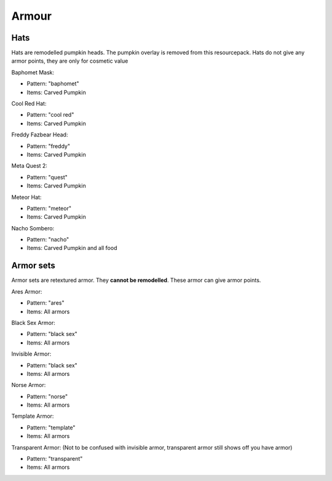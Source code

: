 Armour
***************

Hats
==========

Hats are remodelled pumpkin heads. The pumpkin overlay is removed from this resourcepack.
Hats do not give any armor points, they are only for cosmetic value

Baphomet Mask:

* Pattern: "baphomet"
* Items: Carved Pumpkin

Cool Red Hat:

* Pattern: "cool red"
* Items: Carved Pumpkin

Freddy Fazbear Head:

* Pattern: "freddy"
* Items:  Carved Pumpkin

Meta Quest 2:

* Pattern: "quest"
* Items:  Carved Pumpkin

Meteor Hat:

* Pattern: "meteor"
* Items:  Carved Pumpkin

Nacho Sombero:

* Pattern: "nacho"
* Items: Carved Pumpkin and all food

Armor sets
==========

Armor sets are retextured armor. They **cannot be remodelled**. These armor can give armor points.

Ares Armor:

* Pattern: "ares"
* Items: All armors
Black Sex Armor:

* Pattern: "black sex"
* Items: All armors

Invisible Armor:

* Pattern: "black sex"
* Items: All armors

Norse Armor:

* Pattern: "norse"
* Items: All armors

Template Armor:

* Pattern: "template"
* Items: All armors

Transparent Armor: (Not to be confused with invisible armor, transparent armor still shows off you have armor)

* Pattern: "transparent"
* Items: All armors

